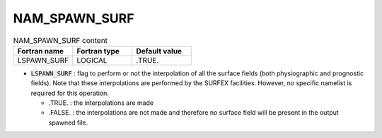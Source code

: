.. _nam_spawn_surf:

NAM_SPAWN_SURF
-----------------------------------------------------------------------------

.. csv-table:: NAM_SPAWN_SURF content
   :header: "Fortran name", "Fortran type", "Default value"
   :widths: 30, 30, 30
   
   "LSPAWN_SURF","LOGICAL",".TRUE."
   
* :code:`LSPAWN_SURF` : flag to  perform or not the interpolation of all the surface fields (both physiographic and prognostic fields). Note that these interpolations are performed by the SURFEX facilities. However, no specific namelist is required for this operation.

  * .TRUE. : the interpolations are made
  * .FALSE. : the interpolations are not made and therefore no surface field will be present in the output spawned file.
 
